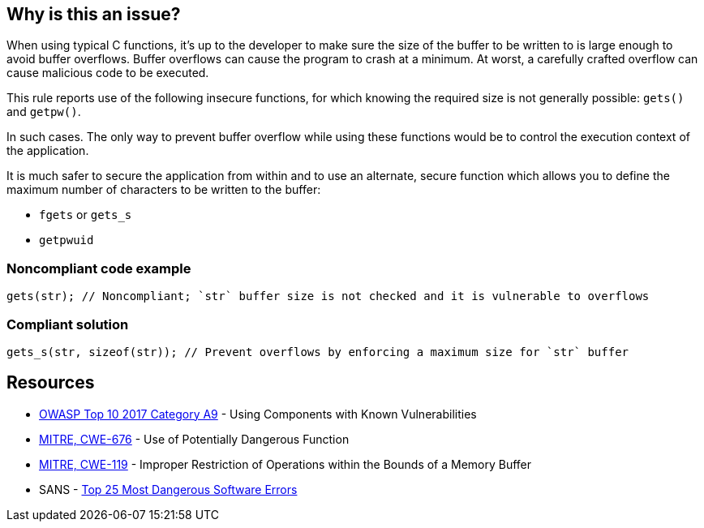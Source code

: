 == Why is this an issue?

When using typical C functions, it's up to the developer to make sure the size of the buffer to be written to is large enough to avoid buffer overflows. Buffer overflows can cause the program to crash at a minimum. At worst, a carefully crafted overflow can cause malicious code to be executed.


This rule reports use of the following insecure functions, for which knowing the required size is not generally possible: ``++gets()++`` and ``++getpw()++``.


In such cases. The only way to prevent buffer overflow while using these functions would be to control the execution context of the application.

It is much safer to secure the application from within and to use an alternate, secure function which allows you to define the maximum number of characters to be written to the buffer:

* ``++fgets++`` or ``++gets_s++``
* ``++getpwuid++``


=== Noncompliant code example

[source,cpp]
----
gets(str); // Noncompliant; `str` buffer size is not checked and it is vulnerable to overflows
----


=== Compliant solution

[source,cpp]
----
gets_s(str, sizeof(str)); // Prevent overflows by enforcing a maximum size for `str` buffer
----


== Resources

* https://owasp.org/www-project-top-ten/2017/A9_2017-Using_Components_with_Known_Vulnerabilities[OWASP Top 10 2017 Category A9] - Using Components with Known Vulnerabilities
* https://cwe.mitre.org/data/definitions/676[MITRE, CWE-676] - Use of Potentially Dangerous Function
* https://cwe.mitre.org/data/definitions/119[MITRE, CWE-119] - Improper Restriction of Operations within the Bounds of a Memory Buffer
* SANS - https://www.sans.org/top25-software-errors[Top 25 Most Dangerous Software Errors]


ifdef::env-github,rspecator-view[]

'''
== Implementation Specification
(visible only on this page)

=== Message

Remove the use of this insecure 'xxxxx' function.


'''
== Comments And Links
(visible only on this page)

=== is duplicated by: S1080

=== is related to: S6069

=== on 6 Aug 2013, 23:12:26 Ann Campbell wrote:
Changed "unsecured" to "insecure". 

Hope I interpreted it correctly.

=== on 28 Aug 2013, 07:28:55 Dinesh Bolkensteyn wrote:
Relates to ObsoletePosixFunction

=== on 28 Aug 2013, 07:35:23 Dinesh Bolkensteyn wrote:
Interesting reference of insecure functions: \http://msdn.microsoft.com/en-us/library/bb288454.aspx

endif::env-github,rspecator-view[]
